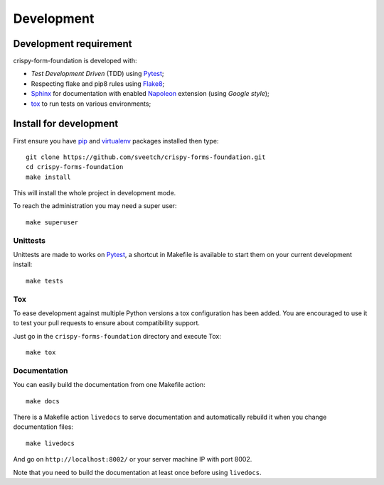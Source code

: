 .. _virtualenv: http://www.virtualenv.org
.. _pip: https://pip.pypa.io
.. _Pytest: http://pytest.org
.. _Napoleon: https://sphinxcontrib-napoleon.readthedocs.io
.. _Flake8: http://flake8.readthedocs.io
.. _Sphinx: http://www.sphinx-doc.org
.. _tox: http://tox.readthedocs.io
.. _sphinx-autobuild: https://github.com/GaretJax/sphinx-autobuild

===========
Development
===========

Development requirement
***********************

crispy-form-foundation is developed with:

* *Test Development Driven* (TDD) using `Pytest`_;
* Respecting flake and pip8 rules using `Flake8`_;
* `Sphinx`_ for documentation with enabled `Napoleon`_ extension (using
  *Google style*);
* `tox`_ to run tests on various environments;

Install for development
***********************

First ensure you have `pip`_ and `virtualenv`_ packages installed then type: ::

    git clone https://github.com/sveetch/crispy-forms-foundation.git
    cd crispy-forms-foundation
    make install

This will install the whole project in development mode.

To reach the administration you may need a super user: ::

    make superuser


Unittests
---------

Unittests are made to works on `Pytest`_, a shortcut in Makefile is available
to start them on your current development install: ::

    make tests


Tox
---

To ease development against multiple Python versions a tox configuration has
been added. You are encouraged to use it to test your pull requests to ensure about
compatibility support.

Just go in the ``crispy-forms-foundation`` directory and execute Tox: ::

    make tox


Documentation
-------------

You can easily build the documentation from one Makefile action: ::

    make docs

There is a Makefile action ``livedocs`` to serve documentation and automatically
rebuild it when you change documentation files: ::

    make livedocs

And go on ``http://localhost:8002/`` or your server machine IP with port 8002.

Note that you need to build the documentation at least once before using
``livedocs``.
